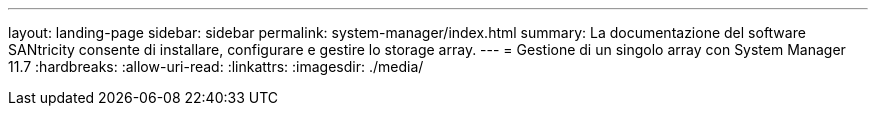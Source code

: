 ---
layout: landing-page 
sidebar: sidebar 
permalink: system-manager/index.html 
summary: La documentazione del software SANtricity consente di installare, configurare e gestire lo storage array. 
---
= Gestione di un singolo array con System Manager 11.7
:hardbreaks:
:allow-uri-read: 
:linkattrs: 
:imagesdir: ./media/


